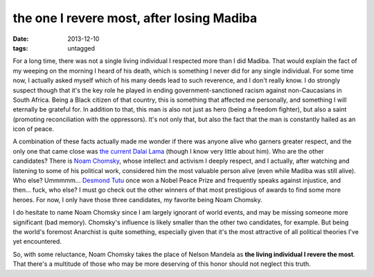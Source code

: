 the one I revere most, after losing Madiba
==========================================

:date: 2013-12-10
:tags: untagged



For a long time, there was not a single living individual I respected
more than I did Madiba. That would explain the fact of my weeping on
the morning I heard of his death, which is something I never did for
any single individual. For some time now, I actually asked myself
which of his many deeds lead to such reverence, and I don't really
know. I do strongly suspect though that it's the key role he played in
ending government-sanctioned racism against non-Caucasians in South
Africa. Being a Black citizen of that country, this is something that
affected me personally, and something I will eternally be grateful
for. In addition to that, this man is also not just as hero (being a
freedom fighter), but also a saint (promoting reconciliation with the
oppressors). It's not only that, but also the fact that the man is
constantly hailed as an icon of peace.

A combination of these facts actually made me wonder if there was
anyone alive who garners greater respect, and the
only one that came close was `the current Dalai Lama`__ (though I know
very little about him). Who are the other candidates? There is `Noam
Chomsky`__, whose intellect and activism I deeply respect, and I
actually, after watching and listening to some of his political work,
considered him the most valuable person alive (even while Madiba was
still alive). Who else? Ummmmm... `Desmond Tutu`__ once won a Nobel
Peace Prize and frequently speaks against injustice, and then... fuck,
who else? I must go check out the other winners of that most
prestigious of awards to find some more heroes. For now, I only have
those three candidates, my favorite being Noam Chomsky.

I do hesitate to name Noam Chomsky since I am largely ignorant of
world events, and may be missing someone more significant (bad
memory). Chomsky's influence is likely smaller than the other two
candidates, for example. But being the world's foremost Anarchist is
quite something, especially given that it's the most attractive of all
political theories I've yet encountered.

So, with some reluctance, Noam Chomsky takes the place of Nelson
Mandela as **the living individual I revere the most**. That there's a
multitude of those who may be more deserving of this honor should not
neglect this truth.


__ http://en.wikipedia.org/wiki/14th_Dalai_Lama
__ http://en.wikipedia.org/wiki/Noam_chomsky
__ http://en.wikipedia.org/wiki/Desmond_Tutu
